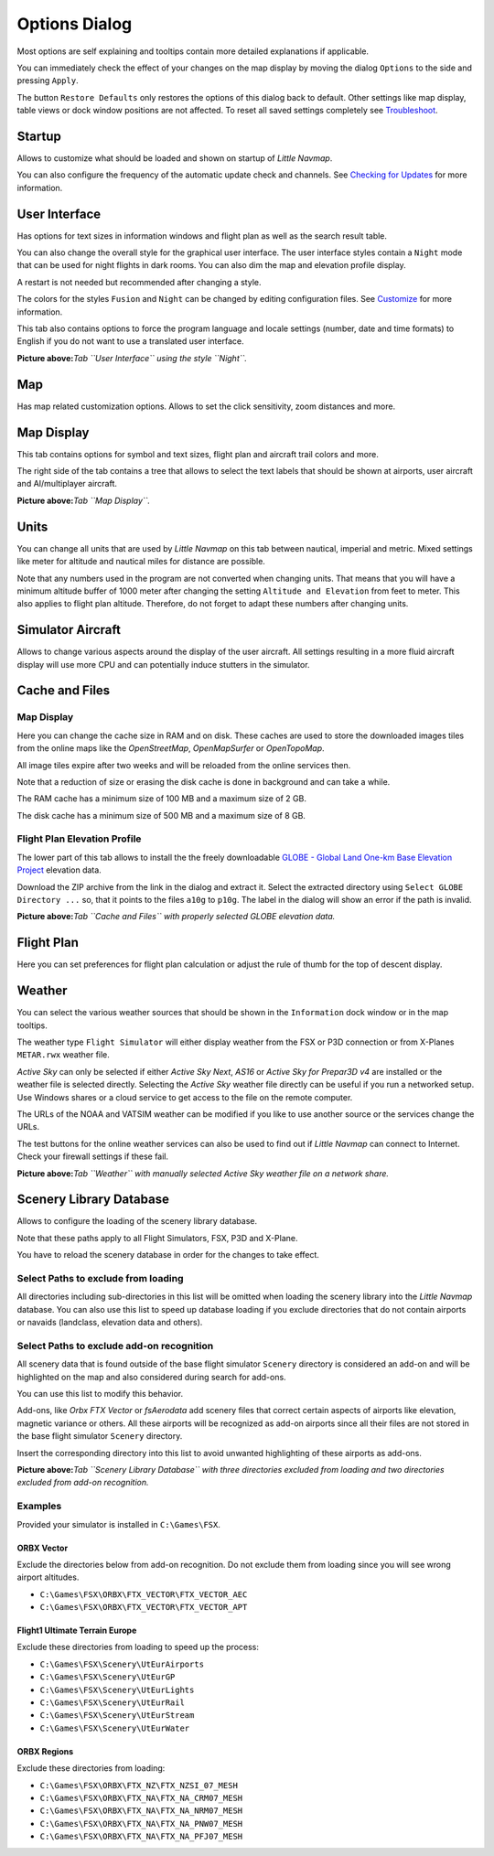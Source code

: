 .. _options-dialog:

|Options| Options Dialog
------------------------

Most options are self explaining and tooltips contain more detailed
explanations if applicable.

You can immediately check the effect of your changes on the map display
by moving the dialog ``Options`` to the side and pressing ``Apply``.

The button ``Restore Defaults`` only restores the options of this dialog
back to default. Other settings like map display, table views or dock
window positions are not affected. To reset all saved settings
completely see `Troubleshoot <APPENDIX.html#troubleshoot>`__.

Startup
~~~~~~~

Allows to customize what should be loaded and shown on startup of
*Little Navmap*.

You can also configure the frequency of the automatic update check and
channels. See `Checking for Updates <UPDATE.html>`__ for more information.

User Interface
~~~~~~~~~~~~~~

Has options for text sizes in information windows and flight plan as
well as the search result table.

You can also change the overall style for the graphical user interface.
The user interface styles contain a ``Night`` mode that can be used for
night flights in dark rooms. You can also dim the map and elevation
profile display.

A restart is not needed but recommended after changing a style.

The colors for the styles ``Fusion`` and ``Night`` can be changed by
editing configuration files. See `Customize <CUSTOMIZE.html>`__ for more
information.

This tab also contains options to force the program language and locale
settings (number, date and time formats) to English if you do not want
to use a translated user interface.

|User Interface|

**Picture above:**\ *Tab ``User Interface`` using the style ``Night``.*

Map
~~~

Has map related customization options. Allows to set the click
sensitivity, zoom distances and more.

Map Display
~~~~~~~~~~~

This tab contains options for symbol and text sizes, flight plan and
aircraft trail colors and more.

The right side of the tab contains a tree that allows to select the text
labels that should be shown at airports, user aircraft and
AI/multiplayer aircraft.

|Map Display|

**Picture above:**\ *Tab ``Map Display``.*

Units
~~~~~

You can change all units that are used by *Little Navmap* on this tab
between nautical, imperial and metric. Mixed settings like meter for
altitude and nautical miles for distance are possible.

Note that any numbers used in the program are not converted when
changing units. That means that you will have a minimum altitude buffer
of 1000 meter after changing the setting ``Altitude and Elevation`` from
feet to meter. This also applies to flight plan altitude. Therefore, do
not forget to adapt these numbers after changing units.

Simulator Aircraft
~~~~~~~~~~~~~~~~~~

Allows to change various aspects around the display of the user
aircraft. All settings resulting in a more fluid aircraft display will
use more CPU and can potentially induce stutters in the simulator.

.. _cache:

Cache and Files
~~~~~~~~~~~~~~~

.. _cache-map-display:

Map Display
^^^^^^^^^^^

Here you can change the cache size in RAM and on disk. These caches are
used to store the downloaded images tiles from the online maps like the
*OpenStreetMap*, *OpenMapSurfer* or *OpenTopoMap*.

All image tiles expire after two weeks and will be reloaded from the
online services then.

Note that a reduction of size or erasing the disk cache is done in
background and can take a while.

The RAM cache has a minimum size of 100 MB and a maximum size of 2 GB.

The disk cache has a minimum size of 500 MB and a maximum size of 8 GB.

.. _cache-elevation:

Flight Plan Elevation Profile
^^^^^^^^^^^^^^^^^^^^^^^^^^^^^

The lower part of this tab allows to install the the freely downloadable
`GLOBE - Global Land One-km Base Elevation
Project <https://ngdc.noaa.gov/mgg/topo/globe.html>`__ elevation data.

Download the ZIP archive from the link in the dialog and extract it.
Select the extracted directory using ``Select GLOBE Directory ...`` so,
that it points to the files ``a10g`` to ``p10g``. The label in the
dialog will show an error if the path is invalid.

|GLOBE Elevation Data|

**Picture above:**\ *Tab ``Cache and Files`` with properly selected
GLOBE elevation data.*

Flight Plan
~~~~~~~~~~~

Here you can set preferences for flight plan calculation or adjust the
rule of thumb for the top of descent display.

Weather
~~~~~~~

You can select the various weather sources that should be shown in the
``Information`` dock window or in the map tooltips.

The weather type ``Flight Simulator`` will either display weather from
the FSX or P3D connection or from X-Planes ``METAR.rwx`` weather file.

*Active Sky* can only be selected if either *Active Sky Next*, *AS16* or
*Active Sky for Prepar3D v4* are installed or the weather file is
selected directly. Selecting the *Active Sky* weather file directly can
be useful if you run a networked setup. Use Windows shares or a cloud
service to get access to the file on the remote computer.

The URLs of the NOAA and VATSIM weather can be modified if you like to
use another source or the services change the URLs.

The test buttons for the online weather services can also be used to
find out if *Little Navmap* can connect to Internet. Check your firewall
settings if these fail.

|Weather Options|

**Picture above:**\ *Tab ``Weather`` with manually selected Active Sky
weather file on a network share.*

Scenery Library Database
~~~~~~~~~~~~~~~~~~~~~~~~

Allows to configure the loading of the scenery library database.

Note that these paths apply to all Flight Simulators, FSX, P3D and
X-Plane.

You have to reload the scenery database in order for the changes to take
effect.

.. _scenery-library-database_exclude:

Select Paths to exclude from loading
^^^^^^^^^^^^^^^^^^^^^^^^^^^^^^^^^^^^

All directories including sub-directories in this list will be omitted
when loading the scenery library into the *Little Navmap* database. You
can also use this list to speed up database loading if you exclude
directories that do not contain airports or navaids (landclass,
elevation data and others).

.. _scenery-library-database_exclude-add-on:

Select Paths to exclude add-on recognition
^^^^^^^^^^^^^^^^^^^^^^^^^^^^^^^^^^^^^^^^^^

All scenery data that is found outside of the base flight simulator
``Scenery`` directory is considered an add-on and will be highlighted on
the map and also considered during search for add-ons.

You can use this list to modify this behavior.

Add-ons, like *Orbx FTX Vector* or *fsAerodata* add scenery files that
correct certain aspects of airports like elevation, magnetic variance or
others. All these airports will be recognized as add-on airports since
all their files are not stored in the base flight simulator ``Scenery``
directory.

Insert the corresponding directory into this list to avoid unwanted
highlighting of these airports as add-ons.

|Scenery Library Database|

**Picture above:**\ *Tab ``Scenery Library Database`` with three
directories excluded from loading and two directories excluded from
add-on recognition.*

Examples
^^^^^^^^

Provided your simulator is installed in ``C:\Games\FSX``.

ORBX Vector
'''''''''''

Exclude the directories below from add-on recognition. Do not exclude
them from loading since you will see wrong airport altitudes.

-  ``C:\Games\FSX\ORBX\FTX_VECTOR\FTX_VECTOR_AEC``
-  ``C:\Games\FSX\ORBX\FTX_VECTOR\FTX_VECTOR_APT``

Flight1 Ultimate Terrain Europe
'''''''''''''''''''''''''''''''

Exclude these directories from loading to speed up the process:

-  ``C:\Games\FSX\Scenery\UtEurAirports``
-  ``C:\Games\FSX\Scenery\UtEurGP``
-  ``C:\Games\FSX\Scenery\UtEurLights``
-  ``C:\Games\FSX\Scenery\UtEurRail``
-  ``C:\Games\FSX\Scenery\UtEurStream``
-  ``C:\Games\FSX\Scenery\UtEurWater``

ORBX Regions
''''''''''''

Exclude these directories from loading:

-  ``C:\Games\FSX\ORBX\FTX_NZ\FTX_NZSI_07_MESH``
-  ``C:\Games\FSX\ORBX\FTX_NA\FTX_NA_CRM07_MESH``
-  ``C:\Games\FSX\ORBX\FTX_NA\FTX_NA_NRM07_MESH``
-  ``C:\Games\FSX\ORBX\FTX_NA\FTX_NA_PNW07_MESH``
-  ``C:\Games\FSX\ORBX\FTX_NA\FTX_NA_PFJ07_MESH``

.. |Options| image:: ../images/icon_settings.png
.. |User Interface| image:: ../images/optionsui.jpg
.. |Map Display| image:: ../images/optionmapdisplay.jpg
.. |GLOBE Elevation Data| image:: ../images/optionelevation.jpg
.. |Weather Options| image:: ../images/optionsweather.jpg
.. |Scenery Library Database| image:: ../images/optionscenery.jpg

